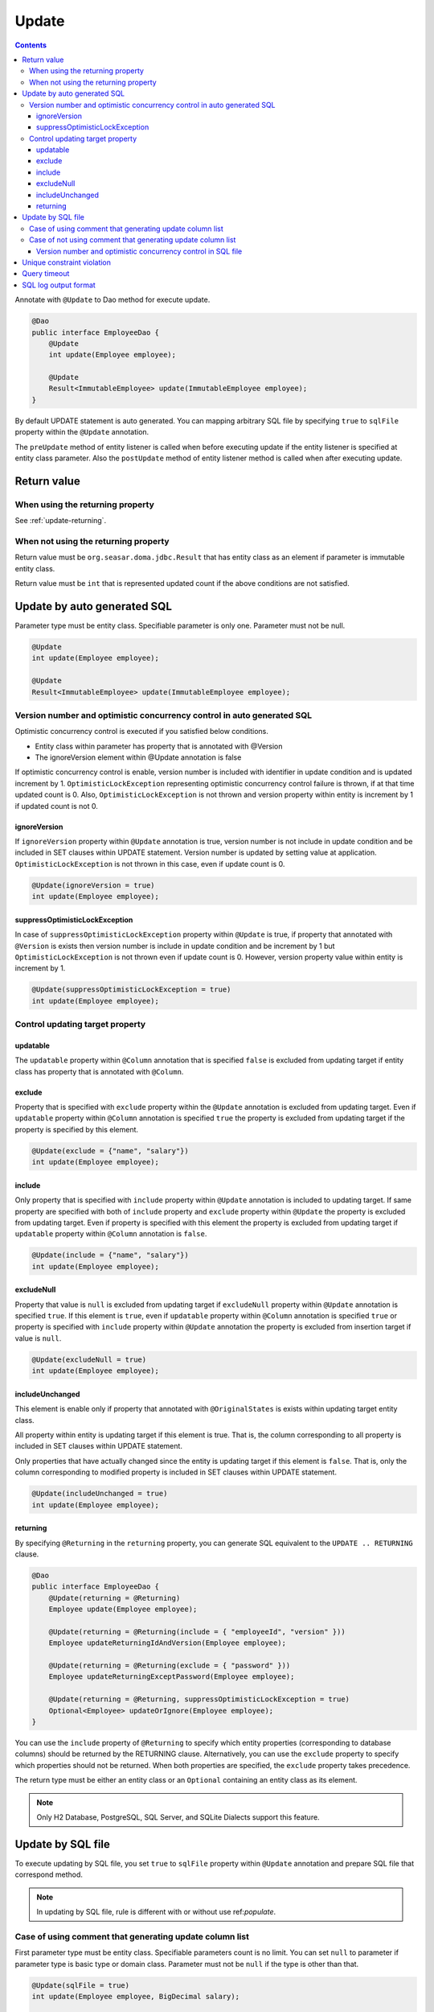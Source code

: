 ==================
Update
==================

.. contents::
   :depth: 3

Annotate with ``@Update`` to Dao method for execute update.

.. code-block:: java

  @Dao
  public interface EmployeeDao {
      @Update
      int update(Employee employee);

      @Update
      Result<ImmutableEmployee> update(ImmutableEmployee employee);
  }

By default UPDATE statement is auto generated.
You can mapping arbitrary SQL file by specifying ``true`` to ``sqlFile`` property within the ``@Update`` annotation.

The ``preUpdate`` method of entity listener is called when before executing update if the entity listener is specified at entity class parameter.
Also the ``postUpdate`` method of entity listener  method is called when after executing update.

Return value
============

When using the returning property
---------------------------------

See :ref:`update-returning`.

When not using the returning property
-------------------------------------

Return value must be ``org.seasar.doma.jdbc.Result`` that has entity class as an element if parameter is immutable entity class.

Return value must be ``int`` that is represented updated count if the above conditions are not satisfied.

.. _auto-update:

Update by auto generated SQL
============================

Parameter type must be entity class.
Specifiable parameter is only one.
Parameter must not be null.

.. code-block:: java

  @Update
  int update(Employee employee);

  @Update
  Result<ImmutableEmployee> update(ImmutableEmployee employee);

Version number and optimistic concurrency control in auto generated SQL
------------------------------------------------------------------------

Optimistic concurrency control is executed if you satisfied below conditions.

* Entity class within parameter has property that is annotated with @Version
* The ignoreVersion element within @Update annotation is false

If optimistic concurrency control is enable, version number is included with identifier in update condition and is updated increment by 1.
``OptimisticLockException`` representing optimistic concurrency control failure is thrown, if at that time updated count is 0.
Also, ``OptimisticLockException`` is not thrown and version property within entity is increment by 1 if updated count is not 0.

ignoreVersion
~~~~~~~~~~~~~

If ``ignoreVersion`` property within ``@Update`` annotation is true,
version number is not include in update condition and be included in SET clauses within UPDATE statement.
Version number is updated by setting value at application.
``OptimisticLockException`` is not thrown in this case, even if update count is 0.

.. code-block:: java

  @Update(ignoreVersion = true)
  int update(Employee employee);

suppressOptimisticLockException
~~~~~~~~~~~~~~~~~~~~~~~~~~~~~~~

In case of ``suppressOptimisticLockException`` property within ``@Update`` is true,
if property that annotated with ``@Version`` is exists then version number is include in update condition and be increment by 1
but ``OptimisticLockException`` is not thrown even if update count is 0.
However, version property value within entity is increment by 1.

.. code-block:: java

  @Update(suppressOptimisticLockException = true)
  int update(Employee employee);

Control updating target property
--------------------------------

updatable
~~~~~~~~~

The ``updatable`` property within ``@Column`` annotation that is specified ``false`` is excluded from updating target if entity class has property that is annotated with ``@Column``.

exclude
~~~~~~~

Property that is specified with ``exclude`` property within the ``@Update`` annotation is excluded from updating target.
Even if ``updatable`` property within ``@Column`` annotation is  specified ``true`` the property is excluded from updating target if the property is specified by this element.

.. code-block:: java

  @Update(exclude = {"name", "salary"})
  int update(Employee employee);

include
~~~~~~~

Only property that is specified with ``include`` property within ``@Update`` annotation is included to updating target.
If same property are specified with both of ``include`` property and ``exclude`` property within ``@Update`` the property is excluded from updating target.
Even if property is specified with this element the property is excluded from updating target if ``updatable`` property within ``@Column`` annotation is ``false``.

.. code-block:: java

  @Update(include = {"name", "salary"})
  int update(Employee employee);

excludeNull
~~~~~~~~~~~

Property that value is ``null`` is excluded from updating target if ``excludeNull`` property within ``@Update`` annotation is specified ``true``.
If this element is ``true``, even if ``updatable`` property within ``@Column`` annotation is specified ``true`` or property is specified with ``include`` property within ``@Update`` annotation
the property is excluded from insertion target if value is ``null``.

.. code-block:: java

  @Update(excludeNull = true)
  int update(Employee employee);

includeUnchanged
~~~~~~~~~~~~~~~~

This element is enable only if property that annotated with ``@OriginalStates`` is exists within updating target entity class.

All property within entity is updating target if this element is true.
That is, the column corresponding to all property is included in SET clauses within UPDATE statement.

Only properties that have actually changed since the entity is updating target if this element is ``false``.
That is, only the column corresponding to modified property is included in SET clauses within UPDATE statement.

.. code-block:: java

  @Update(includeUnchanged = true)
  int update(Employee employee);

.. _update-returning:

returning
~~~~~~~~~

By specifying ``@Returning`` in the ``returning`` property,
you can generate SQL equivalent to the ``UPDATE .. RETURNING`` clause.

.. code-block:: java

  @Dao
  public interface EmployeeDao {
      @Update(returning = @Returning)
      Employee update(Employee employee);

      @Update(returning = @Returning(include = { "employeeId", "version" }))
      Employee updateReturningIdAndVersion(Employee employee);

      @Update(returning = @Returning(exclude = { "password" }))
      Employee updateReturningExceptPassword(Employee employee);

      @Update(returning = @Returning, suppressOptimisticLockException = true)
      Optional<Employee> updateOrIgnore(Employee employee);
  }

You can use the ``include`` property of ``@Returning`` to specify which entity properties
(corresponding to database columns) should be returned by the RETURNING clause.
Alternatively, you can use the ``exclude`` property to specify which properties should not be returned.
When both properties are specified, the ``exclude`` property takes precedence.

The return type must be either an entity class
or an ``Optional`` containing an entity class as its element.

.. note::

  Only H2 Database, PostgreSQL, SQL Server, and SQLite Dialects support this feature.

Update by SQL file
=====================

To execute updating by SQL file,
you set ``true`` to ``sqlFile`` property within ``@Update`` annotation and prepare SQL file that correspond method.

.. note::

  In updating by SQL file, rule is different with or without use ref:`populate`.

Case of using comment that generating update column list
---------------------------------------------------------

First parameter type must be entity class.
Specifiable parameters count is no limit.
You can set ``null`` to parameter if parameter type is basic type or domain class.
Parameter must not be ``null`` if the type is other than that.

.. code-block:: java

  @Update(sqlFile = true)
  int update(Employee employee, BigDecimal salary);

  @Update(sqlFile = true)
  Result<ImmutableEmployee> update(ImmutableEmployee employee, , BigDecimal salary);

For example, you describe SQL file like below to correspond above method.

.. code-block:: sql

  update employee set /*%populate*/ id = id where salary > /* salary */0

The rule about controlling updating target property is same as :ref:`auto-update`.

Case of not using comment that generating update column list
------------------------------------------------------------

You can use arbitrary type as parameter.
Specifiable parameters count is no limit.
You can set ``null`` to parameter if parameter type is basic type or domain class.
Parameter must not be ``null`` if the type is other than that.

.. code-block:: java

  @Update(sqlFile = true)
  int update(Employee employee);

  @Update(sqlFile = true)
  Result<ImmutableEmployee> update(ImmutableEmployee employee);

For example, you describe SQL file like below to correspond above method.

.. code-block:: sql

  update employee set name = /* employee.name */'hoge', salary = /* employee.salary */100
  where id = /* employee.id */0

``exclude`` property and ``include`` property, ``excludeNull`` property, ``includeUnchanged`` property they are within ``@Update`` annotation are not referenced in updating by SQL file.


Version number and optimistic concurrency control in SQL file
~~~~~~~~~~~~~~~~~~~~~~~~~~~~~~~~~~~~~~~~~~~~~~~~~~~~~~~~~~~~~~~~~

Optimistic concurrency control is executed if you satisfied below conditions.

* Entity class is included in parameter.
* Entity class at first from the left within parameter has property that is annotated with @Version
* The ignoreVersion element within @Update annotation is false

However, describing to SQL file for Optimistic concurrency control SQL is application developer's responsibility.
For example like below SQL, you must specify version number in WHERE clauses and increment version number by 1 in SET clauses.

.. code-block:: sql

  update EMPLOYEE set DELETE_FLAG = 1, VERSION = /* employee.version */1 + 1
  where ID = /* employee.id */1 and VERSION = /* employee.version */1

``OptimisticLockException`` representing optimistic concurrency control failure is thrown, if this SQL updated count is 0.
``OptimisticLockException`` is not thrown and version property within entity is increment by 1 if updated count is not 0.

ignoreVersion
^^^^^^^^^^^^^

If ``ignoreVersion`` property within ``@Update`` annotation is true,
``OptimisticLockException`` is not thrown even if update count is 0.
Also, version property value within entity is not modified.

.. code-block:: java

  @Update(sqlFile = true, ignoreVersion = true)
  int update(Employee employee);

suppressOptimisticLockException
^^^^^^^^^^^^^^^^^^^^^^^^^^^^^^^

If ``suppressOptimisticLockException`` property within ``@Update`` annotation is true,
``OptimisticLockException`` is not thrown even if update count is 0.
However, version property value within entity is incremented by 1.

.. code-block:: java

  @Update(sqlFile = true, suppressOptimisticLockException = true)
  int update(Employee employee);

Unique constraint violation
===========================

``UniqueConstraintException`` is thrown regardless of with or without using sql file if unique constraint violation is occurred.

Query timeout
==================

You can specify seconds of query timeout to ``queryTimeout`` property within ``@Update`` annotation.

.. code-block:: java

  @Update(queryTimeout = 10)
  int update(Employee employee);

This specifying is applied regardless of with or without using sql file.
Query timeout that is specified in :doc:`../config` is used if ``queryTimeout`` property is not set value.

SQL log output format
======================

You can specify SQL log output format to ``sqlLog`` property within ``@Update`` annotation.

.. code-block:: java

  @Update(sqlLog = SqlLogType.RAW)
  int update(Employee employee);

``SqlLogType.RAW`` represent outputting log that is sql with a binding parameter.
